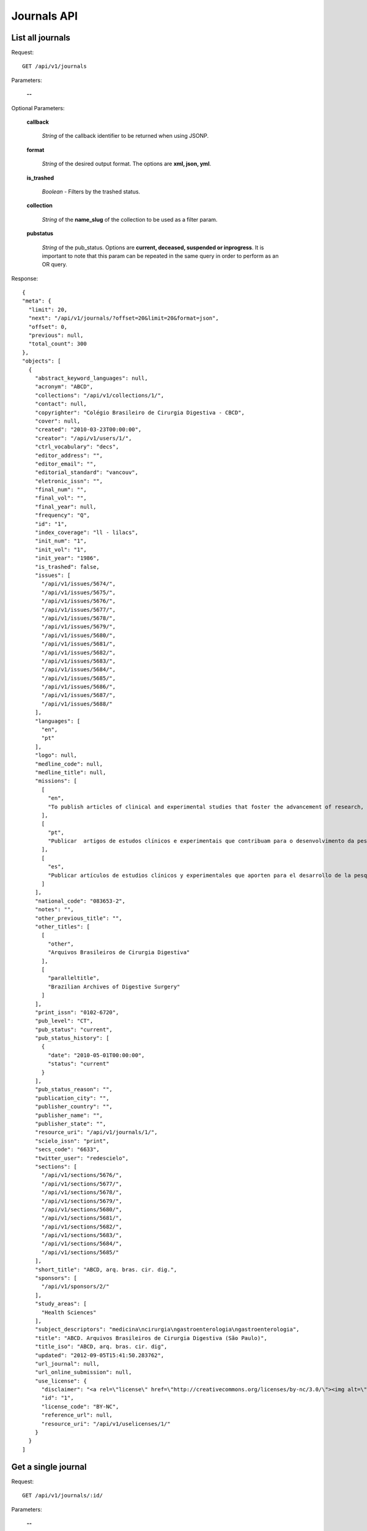 Journals API
============

List all journals
--------------------

Request::

  GET /api/v1/journals

Parameters:

  **--**

Optional Parameters:

  **callback**

    *String* of the callback identifier to be returned when using JSONP.

  **format**

    *String* of the desired output format. The options are **xml, json,
    yml**.

  **is_trashed**

    *Boolean* - Filters by the trashed status.

  **collection**

    *String* of the **name_slug** of the collection to be used as a
    filter param.

  **pubstatus**

    *String* of the pub_status. Options are **current, deceased, suspended or inprogress**. 
    It is important to note that this param can be repeated in the same query in order to perform 
    as an OR query.

Response::

  {
  "meta": {
    "limit": 20,
    "next": "/api/v1/journals/?offset=20&limit=20&format=json",
    "offset": 0,
    "previous": null,
    "total_count": 300
  },
  "objects": [
    {
      "abstract_keyword_languages": null,
      "acronym": "ABCD",
      "collections": "/api/v1/collections/1/",
      "contact": null,
      "copyrighter": "Colégio Brasileiro de Cirurgia Digestiva - CBCD",
      "cover": null,
      "created": "2010-03-23T00:00:00",
      "creator": "/api/v1/users/1/",
      "ctrl_vocabulary": "decs",
      "editor_address": "",
      "editor_email": "",
      "editorial_standard": "vancouv",
      "eletronic_issn": "",
      "final_num": "",
      "final_vol": "",
      "final_year": null,
      "frequency": "Q",
      "id": "1",
      "index_coverage": "ll - lilacs",
      "init_num": "1",
      "init_vol": "1",
      "init_year": "1986",
      "is_trashed": false,
      "issues": [
        "/api/v1/issues/5674/",
        "/api/v1/issues/5675/",
        "/api/v1/issues/5676/",
        "/api/v1/issues/5677/",
        "/api/v1/issues/5678/",
        "/api/v1/issues/5679/",
        "/api/v1/issues/5680/",
        "/api/v1/issues/5681/",
        "/api/v1/issues/5682/",
        "/api/v1/issues/5683/",
        "/api/v1/issues/5684/",
        "/api/v1/issues/5685/",
        "/api/v1/issues/5686/",
        "/api/v1/issues/5687/",
        "/api/v1/issues/5688/"
      ],
      "languages": [
        "en",
        "pt"
      ],
      "logo": null,
      "medline_code": null,
      "medline_title": null,
      "missions": [
        [
          "en",
          "To publish articles of clinical and experimental studies that foster the advancement of research, teaching and assistance in surgical, clinical, and endoscopic gastroenterology, and related areas."
        ],
        [
          "pt",
          "Publicar  artigos de estudos clínicos e experimentais que contribuam para o desenvolvimento da pesquisa, ensino e assistência na área gastroenterologia cirúrgica, clínica, endoscópica e outras correlatas."
        ],
        [
          "es",
          "Publicar artículos de estudios clínicos y experimentales que aporten para el desarrollo de la pesquisa, enseñanza y asistencia en el área gastroenterología quirúrgica, clínica, endoscópica y otras correlacionadas."
        ]
      ],
      "national_code": "083653-2",
      "notes": "",
      "other_previous_title": "",
      "other_titles": [
        [
          "other",
          "Arquivos Brasileiros de Cirurgia Digestiva"
        ],
        [
          "paralleltitle",
          "Brazilian Archives of Digestive Surgery"
        ]
      ],
      "print_issn": "0102-6720",
      "pub_level": "CT",
      "pub_status": "current",
      "pub_status_history": [
        {
          "date": "2010-05-01T00:00:00",
          "status": "current"
        }
      ],
      "pub_status_reason": "",
      "publication_city": "",
      "publisher_country": "",
      "publisher_name": "",
      "publisher_state": "",
      "resource_uri": "/api/v1/journals/1/",
      "scielo_issn": "print",
      "secs_code": "6633",
      "twitter_user": "redescielo",
      "sections": [
        "/api/v1/sections/5676/",
        "/api/v1/sections/5677/",
        "/api/v1/sections/5678/",
        "/api/v1/sections/5679/",
        "/api/v1/sections/5680/",
        "/api/v1/sections/5681/",
        "/api/v1/sections/5682/",
        "/api/v1/sections/5683/",
        "/api/v1/sections/5684/",
        "/api/v1/sections/5685/"
      ],
      "short_title": "ABCD, arq. bras. cir. dig.",
      "sponsors": [
        "/api/v1/sponsors/2/"
      ],
      "study_areas": [
        "Health Sciences"
      ],
      "subject_descriptors": "medicina\ncirurgia\ngastroenterologia\ngastroenterologia",
      "title": "ABCD. Arquivos Brasileiros de Cirurgia Digestiva (São Paulo)",
      "title_iso": "ABCD, arq. bras. cir. dig",
      "updated": "2012-09-05T15:41:50.283762",
      "url_journal": null,
      "url_online_submission": null,
      "use_license": {
        "disclaimer": "<a rel=\"license\" href=\"http://creativecommons.org/licenses/by-nc/3.0/\"><img alt=\"Creative Commons License\" style=\"border-width:0\" src=\"http://i.creativecommons.org/l/by-nc/3.0/80x15.png\" /></a> Todo el contenido de esta revista, excepto dónde está identificado, est&#225; bajo una <a rel=\"license\" href=\"http://creativecommons.org/licenses/by-nc/3.0/\">Licencia Creative Commons</a>",
        "id": "1",
        "license_code": "BY-NC",
        "reference_url": null,
        "resource_uri": "/api/v1/uselicenses/1/"
      }
    }
  ]


Get a single journal
--------------------

Request::

  GET /api/v1/journals/:id/

Parameters:

  **--**

Optional Parameters:

  **callback**

    *String* of the callback identifier to be returned when using JSONP.

  **format**

    *String* of the desired output format. The options are **xml, json,
    yml**.


Response::

  {
    "abstract_keyword_languages": null,
    "acronym": "ABCD",
    "collections": [
      "/api/v1/collections/1/"
    ],
    "contact": null,
    "copyrighter": "Colégio Brasileiro de Cirurgia Digestiva - CBCD",
    "cover": null,
    "created": "2010-03-23T00:00:00",
    "creator": "/api/v1/users/1/",
    "ctrl_vocabulary": "decs",
    "editor_address": "",
    "editor_email": "",
    "editorial_standard": "vancouv",
    "eletronic_issn": "",
    "final_num": "",
    "final_vol": "",
    "final_year": null,
    "frequency": "Q",
    "id": "1",
    "index_coverage": "ll - lilacs",
    "init_num": "1",
    "init_vol": "1",
    "init_year": "1986",
    "is_trashed": false,
    "issues": [
      "/api/v1/issues/5674/",
      "/api/v1/issues/5675/",
      "/api/v1/issues/5676/",
      "/api/v1/issues/5677/",
      "/api/v1/issues/5678/",
      "/api/v1/issues/5679/",
      "/api/v1/issues/5680/",
      "/api/v1/issues/5681/",
      "/api/v1/issues/5682/",
      "/api/v1/issues/5683/",
      "/api/v1/issues/5684/",
      "/api/v1/issues/5685/",
      "/api/v1/issues/5686/",
      "/api/v1/issues/5687/",
      "/api/v1/issues/5688/"
    ],
    "languages": [
      "en",
      "pt"
    ],
    "logo": null,
    "medline_code": null,
    "medline_title": null,
    "missions": [
      [
        "en",
        "To publish articles of clinical and experimental studies that foster the advancement of research, teaching and assistance in surgical, clinical, and endoscopic gastroenterology, and related areas."
      ],
      [
        "pt",
        "Publicar  artigos de estudos clínicos e experimentais que contribuam para o desenvolvimento da pesquisa, ensino e assistência na área gastroenterologia cirúrgica, clínica, endoscópica e outras correlatas."
      ],
      [
        "es",
        "Publicar artículos de estudios clínicos y experimentales que aporten para el desarrollo de la pesquisa, enseñanza y asistencia en el área gastroenterología quirúrgica, clínica, endoscópica y otras correlacionadas."
      ]
    ],
    "national_code": "083653-2",
    "notes": "",
    "other_previous_title": "",
    "other_titles": [
      [
        "other",
        "Arquivos Brasileiros de Cirurgia Digestiva"
      ],
      [
        "paralleltitle",
        "Brazilian Archives of Digestive Surgery"
      ]
    ],
    "print_issn": "0102-6720",
    "pub_level": "CT",
    "pub_status": "current",
    "pub_status_history": [
      {
        "date": "2010-05-01T00:00:00",
        "status": "current"
      }
    ],
    "pub_status_reason": "",
    "publication_city": "",
    "publisher_country": "",
    "publisher_name": "",
    "publisher_state": "",
    "resource_uri": "/api/v1/journals/1/",
    "scielo_issn": "print",
    "secs_code": "6633",
    "twitter_user": "redescielo",
    "sections": [
      "/api/v1/sections/5676/",
      "/api/v1/sections/5677/",
      "/api/v1/sections/5678/",
      "/api/v1/sections/5679/",
      "/api/v1/sections/5680/",
      "/api/v1/sections/5681/",
      "/api/v1/sections/5682/",
      "/api/v1/sections/5683/",
      "/api/v1/sections/5684/",
      "/api/v1/sections/5685/"
    ],
    "short_title": "ABCD, arq. bras. cir. dig.",
    "sponsors": [
      "/api/v1/sponsors/2/"
    ],
    "study_areas": [
      "Health Sciences"
    ],
    "subject_descriptors": "medicina\ncirurgia\ngastroenterologia\ngastroenterologia",
    "title": "ABCD. Arquivos Brasileiros de Cirurgia Digestiva (São Paulo)",
    "title_iso": "ABCD, arq. bras. cir. dig",
    "updated": "2012-09-05T15:41:50.283762",
    "url_journal": null,
    "url_online_submission": null,
    "use_license": {
      "disclaimer": "<a rel=\"license\" href=\"http://creativecommons.org/licenses/by-nc/3.0/\"><img alt=\"Creative Commons License\" style=\"border-width:0\" src=\"http://i.creativecommons.org/l/by-nc/3.0/80x15.png\" /></a> Todo el contenido de esta revista, excepto dónde está identificado, est&#225; bajo una <a rel=\"license\" href=\"http://creativecommons.org/licenses/by-nc/3.0/\">Licencia Creative Commons</a>",
      "id": "1",
      "license_code": "BY-NC",
      "reference_url": null,
      "resource_uri": "/api/v1/uselicenses/1/"
    }
  }
